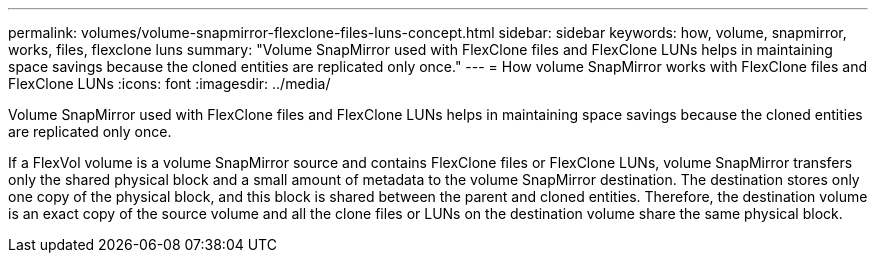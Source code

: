 ---
permalink: volumes/volume-snapmirror-flexclone-files-luns-concept.html
sidebar: sidebar
keywords: how, volume, snapmirror, works, files, flexclone luns
summary: "Volume SnapMirror used with FlexClone files and FlexClone LUNs helps in maintaining space savings because the cloned entities are replicated only once."
---
= How volume SnapMirror works with FlexClone files and FlexClone LUNs
:icons: font
:imagesdir: ../media/

[.lead]
Volume SnapMirror used with FlexClone files and FlexClone LUNs helps in maintaining space savings because the cloned entities are replicated only once.

If a FlexVol volume is a volume SnapMirror source and contains FlexClone files or FlexClone LUNs, volume SnapMirror transfers only the shared physical block and a small amount of metadata to the volume SnapMirror destination. The destination stores only one copy of the physical block, and this block is shared between the parent and cloned entities. Therefore, the destination volume is an exact copy of the source volume and all the clone files or LUNs on the destination volume share the same physical block.

